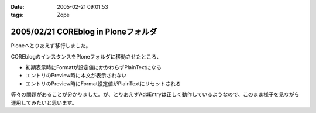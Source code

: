 :date: 2005-02-21 09:01:53
:tags: Zope

====================================
2005/02/21 COREblog in Ploneフォルダ
====================================

Ploneへとりあえず移行しました。

COREblogのインスタンスをPloneフォルダに移動させたところ、

- 初期表示時にFormatが設定値にかかわらずPlainTextになる
- エントリのPreview時に本文が表示されない
- エントリのPreview時にFormat設定値がPlainTextにリセットされる

等々の問題があることが分かりました。が、とりあえずAddEntryは正しく動作しているようなので、このまま様子を見ながら運用してみたいと思います。



.. :extend type: text/plain
.. :extend:



.. :comments:
.. :comment id: 2005-11-28.4745408069
.. :title: Re: COREblog in Ploneフォルダ
.. :author: 清水川
.. :date: 2005-02-21 11:07:29
.. :email: taka@freia.jp
.. :url: 
.. :body:
.. 追記： 環境依存の可能性は高いと思う。別環境で試してからMLに問い合わせてみよう……。
.. 
.. 
.. :trackbacks:
.. :trackback id: 2005-11-28.4746544401
.. :title: うわ，ほんとだ(Re: COREBlog in Ploneフォルダ)
.. :blog name: TRIVIAL TECHNOLOGIES
.. :url: http://coreblog.org/ats/576
.. :date: 2005-11-28 00:47:54
.. :body:
.. ん。早速試したところ，エントリの投稿時，デフォルトフォーマットが指定したとおりにならない。
.. 多分Ploneインスタンス上にあるattribute(Propertyかなにか)と，COREBlog上のPropertyが衝突して居るんだと思います。明示的にCOREBlogインスタンス上にあるPropertyから...
.. 
.. 
.. :trackbacks:
.. :trackback id: 2005-11-28.4747493431
.. :title: なんか新しいPLONEとかいうXOOPSみたいなCMS・・・
.. :blog name: レトロブログ - retroさんのブログ - RETRO-MANIA
.. :url: http://www.retro-mania.net/modules/weblog/details.php?blog_id=28
.. :date: 2005-11-28 00:47:54
.. :body:
.. PLONEっていうコミュニティサイト構築スクリプトを相棒がインストールしだしたので、興味しんしんで経過を見守っています。見た目は、なんとなくスマート。当サイトでも利用しているXOOPSの場合、各種モジュールを追加することによって、色々な機能を共通の言語で利用することができるのですが（たとえば　imgboard、blog、掲示板、フォーラム、ニュース、ヘッドライン、wiki、ゲームなど）このPLONEってのは、まだマイナーな代わりに、ひじょ〜〜にシンプル。そして、技術者いわく「軽い」そうです。今後、流行す...
